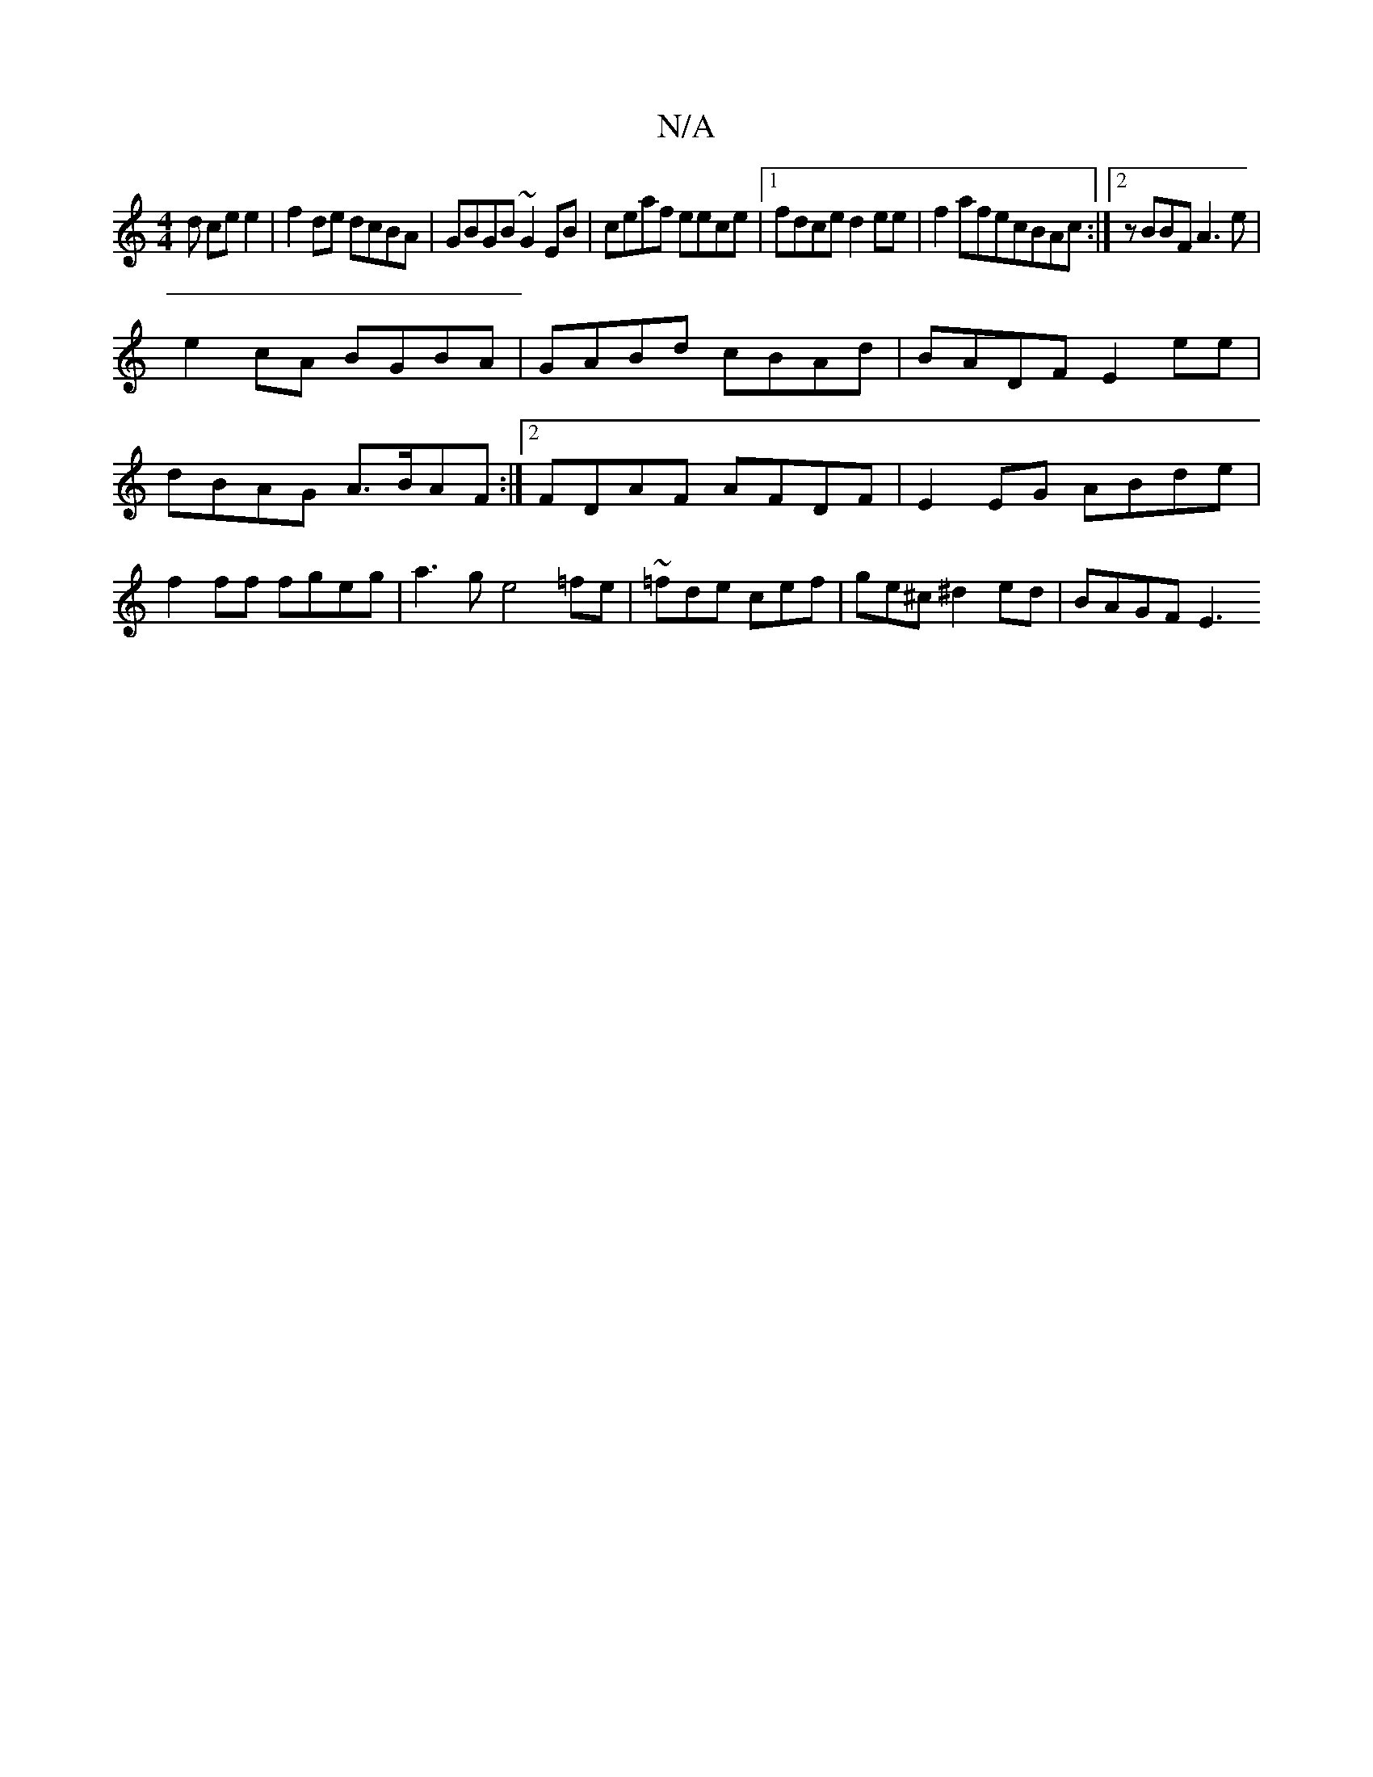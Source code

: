 X:1
T:N/A
M:4/4
R:N/A
K:Cmajor
d ce e2 | f2 de dcBA | GBGB ~G2EB|ceaf eece|1 fdce d2ee|f2 afecBAc:|2 zBBF A3e|
e2cA BGBA|GABd cBAd|BADF E2ee|dBAG A>BAF:|2 FDAF AFDF | E2EG ABde | f2 ff fgeg | a3g e4=fe| ~=fde cef|ge^c^d2ed|BAGF E3 